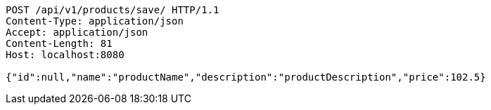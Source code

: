 [source,http,options="nowrap"]
----
POST /api/v1/products/save/ HTTP/1.1
Content-Type: application/json
Accept: application/json
Content-Length: 81
Host: localhost:8080

{"id":null,"name":"productName","description":"productDescription","price":102.5}
----